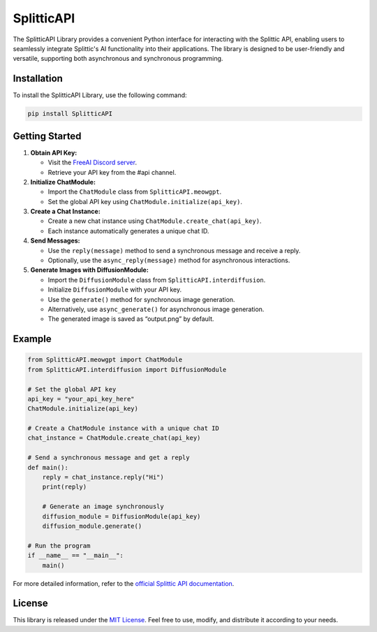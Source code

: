 SplitticAPI
===========

The SplitticAPI Library provides a convenient Python interface for
interacting with the Splittic API, enabling users to seamlessly
integrate Splittic's AI functionality into their applications. The
library is designed to be user-friendly and versatile, supporting both
asynchronous and synchronous programming.

Installation
------------

To install the SplitticAPI Library, use the following command:

.. code:: bash

   pip install SplitticAPI

Getting Started
---------------

1. **Obtain API Key:**

   -  Visit the `FreeAI Discord
      server <https://discord.gg/W4bwWX3HJx>`__.
   -  Retrieve your API key from the #api channel.

2. **Initialize ChatModule:**

   -  Import the ``ChatModule`` class from ``SplitticAPI.meowgpt``.
   -  Set the global API key using ``ChatModule.initialize(api_key)``.

3. **Create a Chat Instance:**

   -  Create a new chat instance using
      ``ChatModule.create_chat(api_key)``.
   -  Each instance automatically generates a unique chat ID.

4. **Send Messages:**

   -  Use the ``reply(message)`` method to send a synchronous message
      and receive a reply.
   -  Optionally, use the ``async_reply(message)`` method for
      asynchronous interactions.

5. **Generate Images with DiffusionModule:**

   -  Import the ``DiffusionModule`` class from
      ``SplitticAPI.interdiffusion``.
   -  Initialize ``DiffusionModule`` with your API key.
   -  Use the ``generate()`` method for synchronous image generation.
   -  Alternatively, use ``async_generate()`` for asynchronous image
      generation.
   -  The generated image is saved as “output.png” by default.

Example
-------

.. code:: python

   from SplitticAPI.meowgpt import ChatModule
   from SplitticAPI.interdiffusion import DiffusionModule

   # Set the global API key
   api_key = "your_api_key_here"
   ChatModule.initialize(api_key)

   # Create a ChatModule instance with a unique chat ID
   chat_instance = ChatModule.create_chat(api_key)

   # Send a synchronous message and get a reply
   def main():
       reply = chat_instance.reply("Hi")
       print(reply)

       # Generate an image synchronously
       diffusion_module = DiffusionModule(api_key)
       diffusion_module.generate()

   # Run the program
   if __name__ == "__main__":
       main()

For more detailed information, refer to the `official Splittic API
documentation <https://api.splittic.app>`__.

License
-------

This library is released under the `MIT
License <https://github.com/CutyCat2000/splitticapi/blob/main/LICENSE>`__.
Feel free to use, modify, and distribute it according to your needs.
